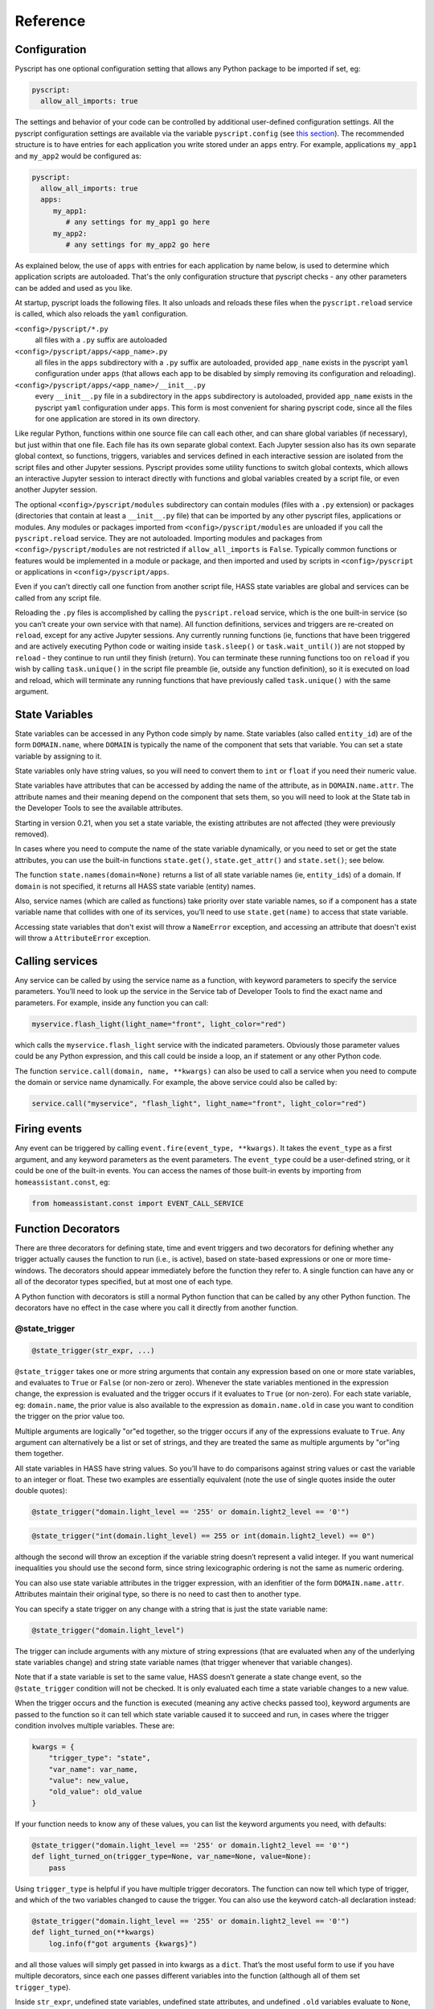 Reference
=========

Configuration
-------------

Pyscript has one optional configuration setting that allows any Python package to be imported
if set, eg:

.. code:: yaml

   pyscript:
     allow_all_imports: true

The settings and behavior of your code can be controlled by additional user-defined configuration
settings.  All the pyscript configuration settings are available via the variable
``pyscript.config`` (see `this section <#accessing-yaml-configuration>`__). The recommended
structure is to have entries for each application you write stored under an ``apps`` entry.
For example, applications ``my_app1`` and ``my_app2`` would be configured as:

.. code:: yaml

   pyscript:
     allow_all_imports: true
     apps:
        my_app1:
           # any settings for my_app1 go here
        my_app2:
           # any settings for my_app2 go here

As explained below, the use of ``apps`` with entries for each application by name below,
is used to determine which application scripts are autoloaded. That's the only configuration
structure that pyscript checks - any other parameters can be added and used as you like.

At startup, pyscript loads the following files. It also unloads and reloads these files when
the ``pyscript.reload`` service is called, which also reloads the ``yaml`` configuration.

``<config>/pyscript/*.py``
  all files with a ``.py`` suffix are autoloaded

``<config>/pyscript/apps/<app_name>.py``
  all files in the ``apps`` subdirectory with a ``.py`` suffix are autoloaded, provided ``app_name``
  exists in the pyscript ``yaml`` configuration under ``apps`` (that allows each app to be disabled by
  simply removing its configuration and reloading).

``<config>/pyscript/apps/<app_name>/__init__.py``
  every ``__init__.py`` file in a subdirectory in the ``apps`` subdirectory is autoloaded,
  provided ``app_name`` exists in the pyscript ``yaml`` configuration under ``apps``.
  This form is most convenient for sharing pyscript code, since all the files for one
  application are stored in its own directory.

Like regular Python, functions within one source file can call each other, and can share global
variables (if necessary), but just within that one file. Each file has its own separate global
context. Each Jupyter session also has its own separate global context, so functions, triggers,
variables and services defined in each interactive session are isolated from the script files and
other Jupyter sessions. Pyscript provides some utility functions to switch global contexts, which
allows an interactive Jupyter session to interact directly with functions and global variables
created by a script file, or even another Jupyter session.

The optional ``<config>/pyscript/modules`` subdirectory can contain modules (files with a ``.py``
extension) or packages (directories that contain at least a ``__init__.py`` file) that can be
imported by any other pyscript files, applications or modules. Any modules or packages
imported from ``<config>/pyscript/modules`` are unloaded if you call the ``pyscript.reload``
service. They are not autoloaded. Importing modules and packages from ``<config>/pyscript/modules``
are not restricted if ``allow_all_imports`` is ``False``. Typically common functions or
features would be implemented in a module or package, and then imported and used by scripts
in ``<config>/pyscript`` or applications in ``<config>/pyscript/apps``.

Even if you can’t directly call one function from another script file, HASS state variables are
global and services can be called from any script file.

Reloading the ``.py`` files is accomplished by calling the ``pyscript.reload`` service, which is the
one built-in service (so you can’t create your own service with that name). All function
definitions, services and triggers are re-created on ``reload``, except for any active Jupyter
sessions. Any currently running functions (ie, functions that have been triggered and are actively
executing Python code or waiting inside ``task.sleep()`` or ``task.wait_until()``) are not stopped
by ``reload`` - they continue to run until they finish (return). You can terminate these running
functions too on ``reload`` if you wish by calling ``task.unique()`` in the script file preamble
(ie, outside any function definition), so it is executed on load and reload, which will terminate
any running functions that have previously called ``task.unique()`` with the same argument.


State Variables
---------------

State variables can be accessed in any Python code simply by name. State variables (also called
``entity_id``) are of the form ``DOMAIN.name``, where ``DOMAIN`` is typically the name of the
component that sets that variable. You can set a state variable by assigning to it.

State variables only have string values, so you will need to convert them to ``int`` or ``float`` if
you need their numeric value.

State variables have attributes that can be accessed by adding the name of the attribute, as in
``DOMAIN.name.attr``. The attribute names and their meaning depend on the component that sets them,
so you will need to look at the State tab in the Developer Tools to see the available attributes.

Starting in version 0.21, when you set a state variable, the existing attributes are not affected
(they were previously removed).

In cases where you need to compute the name of the state variable dynamically, or you need to set or
get the state attributes, you can use the built-in functions ``state.get()``, ``state.get_attr()``
and ``state.set()``; see below.

The function ``state.names(domain=None)`` returns a list of all state variable names (ie,
``entity_id``\ s) of a domain. If ``domain`` is not specified, it returns all HASS state
variable (entity) names.

Also, service names (which are called as functions) take priority over state variable names, so if a
component has a state variable name that collides with one of its services, you’ll need to use
``state.get(name)`` to access that state variable.

Accessing state variables that don't exist will throw a ``NameError`` exception, and accessing
an attribute that doesn't exist will throw a ``AttributeError`` exception.

Calling services
----------------

Any service can be called by using the service name as a function, with keyword parameters to
specify the service parameters. You’ll need to look up the service in the Service tab of Developer
Tools to find the exact name and parameters. For example, inside any function you can call:

.. code:: python

       myservice.flash_light(light_name="front", light_color="red")

which calls the ``myservice.flash_light`` service with the indicated parameters. Obviously those
parameter values could be any Python expression, and this call could be inside a loop, an if
statement or any other Python code.

The function ``service.call(domain, name, **kwargs)`` can also be used to call a service when you
need to compute the domain or service name dynamically. For example, the above service could also be
called by:

.. code:: python

       service.call("myservice", "flash_light", light_name="front", light_color="red")

Firing events
-------------

Any event can be triggered by calling ``event.fire(event_type, **kwargs)``. It takes the
``event_type`` as a first argument, and any keyword parameters as the event parameters. The
``event_type`` could be a user-defined string, or it could be one of the built-in events. You can
access the names of those built-in events by importing from ``homeassistant.const``, eg:

.. code:: python

   from homeassistant.const import EVENT_CALL_SERVICE

Function Decorators
-------------------

There are three decorators for defining state, time and event triggers and two decorators for
defining whether any trigger actually causes the function to run (i.e., is active), based on
state-based expressions or one or more time-windows. The decorators should appear immediately before
the function they refer to. A single function can have any or all of the decorator types specified,
but at most one of each type.

A Python function with decorators is still a normal Python function that can be called by any other
Python function. The decorators have no effect in the case where you call it directly from another
function.

@state_trigger
^^^^^^^^^^^^^^

.. code:: python

    @state_trigger(str_expr, ...)

``@state_trigger`` takes one or more string arguments that contain any expression based on one or
more state variables, and evaluates to ``True`` or ``False`` (or non-zero or zero). Whenever the
state variables mentioned in the expression change, the expression is evaluated and the trigger
occurs if it evaluates to ``True`` (or non-zero). For each state variable, eg: ``domain.name``,
the prior value is also available to the expression as ``domain.name.old`` in case you want to
condition the trigger on the prior value too.

Multiple arguments are logically "or"ed together, so the trigger occurs if any of the expressions
evaluate to ``True``. Any argument can alternatively be a list or set of strings, and they are
treated the same as multiple arguments by "or"ing them together.

All state variables in HASS have string values. So you’ll have to do comparisons against string
values or cast the variable to an integer or float. These two examples are essentially equivalent
(note the use of single quotes inside the outer double quotes):

.. code:: python

   @state_trigger("domain.light_level == '255' or domain.light2_level == '0'")

.. code:: python

   @state_trigger("int(domain.light_level) == 255 or int(domain.light2_level) == 0")

although the second will throw an exception if the variable string doesn’t represent a valid integer.
If you want numerical inequalities you should use the second form, since string lexicographic
ordering is not the same as numeric ordering.

You can also use state variable attributes in the trigger expression, with an idenfitier of the
form ``DOMAIN.name.attr``. Attributes maintain their original type, so there is no need to cast
then to another type.

You can specify a state trigger on any change with a string that is just the state variable name:

.. code:: python

   @state_trigger("domain.light_level")

The trigger can include arguments with any mixture of string expressions (that are evaluated
when any of the underlying state variables change) and string state variable names (that trigger
whenever that variable changes).

Note that if a state variable is set to the same value, HASS doesn’t generate a state change event,
so the ``@state_trigger`` condition will not be checked. It is only evaluated each time a state
variable changes to a new value.

When the trigger occurs and the function is executed (meaning any active checks passed too), keyword
arguments are passed to the function so it can tell which state variable caused it to succeed and
run, in cases where the trigger condition involves multiple variables. These are:

.. code:: python

   kwargs = {
       "trigger_type": "state",
       "var_name": var_name,
       "value": new_value,
       "old_value": old_value
   }

If your function needs to know any of these values, you can list the keyword arguments you need,
with defaults:

.. code:: python

   @state_trigger("domain.light_level == '255' or domain.light2_level == '0'")
   def light_turned_on(trigger_type=None, var_name=None, value=None):
       pass

Using ``trigger_type`` is helpful if you have multiple trigger decorators. The function can now tell
which type of trigger, and which of the two variables changed to cause the trigger. You can also use
the keyword catch-all declaration instead:

.. code:: python

   @state_trigger("domain.light_level == '255' or domain.light2_level == '0'")
   def light_turned_on(**kwargs)
       log.info(f"got arguments {kwargs}")

and all those values will simply get passed in into kwargs as a ``dict``. That’s the most useful
form to use if you have multiple decorators, since each one passes different variables into the
function (although all of them set ``trigger_type``).

Inside ``str_expr``, undefined state variables, undefined state attributes, and undefined
``.old`` variables evaluate to ``None``, rather than throwing an exception. The ``.old`` variable will
be ``None`` the first time the state variable is set (since it has no prior value), and when the
``str_expr`` is being evaluated because a different state variable changed (only the state variable
change that caused ``str_expr`` to be evaluated gets its prior value in ``.old``; any other ``.old``
variables will be ``None`` for that evaluation).

@time_trigger
^^^^^^^^^^^^^

.. code:: python

    @time_trigger(time_spec, ...)

``@time_trigger`` takes one or more string specifications that specify time-based triggers. When
multiple time triggers are specified, each are evaluated, and the earliest one is the next trigger.
Then the process repeats.

Several of the time specifications use a ``datetime`` format, which is ISO: ``yyyy/mm/dd hh:mm:ss``,
with the following features:

- There is no time-zone (local is assumed).
- Seconds can include a decimal (fractional) portion if you need finer resolution.
- The date is optional, and the year can be omitted with just ``mm/dd``.
- The date can also be replaced by a day of the week (either full like ``sunday``
  or 3-letters like ``sun``, based on the locale).
- The meaning of partial or missing dates depends on the trigger, as explained below.
- The time can instead be ``sunrise``, ``sunset``, ``noon`` or ``midnight``.
- The ``datetime`` can be followed by an optional offset
  of the form ``[+-]number{seconds|minutes|hours|days|weeks}`` and abbreviations ``{s|m|h|d|w}`` or
  ``{sec|min|hr|day|week}`` can be used. That allows things like ``sunrise + 30m`` to mean 30
  minutes after sunrise, or ``sunday sunset - 1h`` to mean an hour before sunset on Sundays. The
  ``number`` can be floating point. (Note, there is no i18n support for those offset abbreviations -
  they are in English.)

In ``@time_trigger``, each string specification ``time_spec`` can take one of four forms:

- ``"startup"`` triggers on HASS start and reload.
- ``"once(datetime)"`` triggers once on the date and time. If the year is
  omitted, it triggers once per year on the date and time (eg, birthday). If the date is just a day
  of week, it triggers once on that day of the week. If the date is omitted, it triggers once each
  day at the indicated time.
- ``"period(datetime_start, interval, datetime_end)"`` or
  ``"period(datetime_start, interval)"`` triggers every interval starting at the starting datetime
  and finishing at the optional ending datetime. When there is no ending datetime, the periodic
  trigger runs forever. The interval has the form ``number{sec|min|hours|days|weeks}`` (the same as
  datetime offset without the leading sign), and single-letter abbreviations can be used.
- ``"cron(min hr dom mon dow)"`` triggers
  according to Linux-style crontab. Each of the five entries are separated by spaces and correspond
  to minutes, hours, day-of-month, month, day-of-week (0 = sunday):

  ============ ==============
  field        allowed values
  ============ ==============
  minute       0-59
  hour         0-23
  day of month 1-31
  month        1-12
  day of week  0-6 (0 is Sun)
  ============ ==============

  Each field can be a ``*`` (which means “all”), a single number, a range or comma-separated list of
  numbers or ranges (no spaces). Ranges are inclusive. For example, if you specify hours as
  ``6,10-13`` that means hours of 6,10,11,12,13. The trigger happens on the next minute, hour, day
  that matches the specification. See any Linux documentation for examples and more details (note:
  names for days of week and months are not supported; only their integer values are).

When the ``@time_trigger`` occurs and the function is called, the keyword argument ``trigger_type``
is set to ``"time"``, and ``trigger_time`` is the exact ``datetime`` of the time specification that
caused the trigger (it will be slightly before the current time), or ``None`` in the case of a
``startup`` trigger.

A final special form of ``@time_trigger`` has no arguments, which causes the function to run once
automatically on startup or reload, which is the same as providing a single ``"startup"`` time
specification:

.. code:: python

   @time_trigger
   def run_on_startup_or_reload():
       """This function runs automatically once on startup or reload"""
       pass

The function is not re-started after it returns, unless a reload occurs. Startup occurs when the
``EVENT_HOMEASSISTANT_STARTED`` event is fired, which is after everything else is initialized and
ready, so this function can call any services etc.

@event_trigger
^^^^^^^^^^^^^^

.. code:: python

    @event_trigger(event_type, str_expr=None)

``@event_trigger`` triggers on the given ``event_type``. An optional ``str_expr`` can be used to
match the event data, and the trigger will only occur if that expression evaluates to ``True`` or
non-zero. This expression has available all the event parameters sent with the event, together with
these two variables:

- ``trigger_type`` is set to “event”
- ``event_type`` is the string event type, which will be the same as the
  first argument to ``@event_trigger``

Note unlike state variables, the event data values are not forced to be strings, so typically that
data has its native type.

When the ``@event_trigger`` occurs, those same variables are passed as keyword arguments to the
function in case it needs them.

The ``event_type`` could be a user-defined string, or it could be one of the built-in events. You
can access the names of those events by importing from ``homeassistant.const``, eg:

.. code:: python

   from homeassistant.const import EVENT_CALL_SERVICE

To figure out what parameters are sent with an event and what objects (eg: ``list``, ``dict``) are
used to represent them, you can look at the HASS source code, or initially use the ``**kwargs``
argument to capture all the parameters and log them. For example, you might want to trigger on
certain service calls (not ones directed to pyscript), but you are unsure which one and what
parameters it has. So initially you trigger on all service calls just to see them:

.. code:: python

   from homeassistant.const import EVENT_CALL_SERVICE

   @event_trigger(EVENT_CALL_SERVICE)
   def monitor_service_calls(**kwargs):
       log.info(f"got EVENT_CALL_SERVICE with kwargs={kwargs}")

After running that, you see that you are interested in the service call ``lights.turn_on``, and you
see that the ``EVENT_CALL_SERVICE`` event has parameters ``domain`` set to ``lights`` and
``service`` set to ``turn_on``, and the service parameters are passed as a ``dict`` in
``service_data``. So then you can narrow down the event trigger to that particular service call:

.. code:: python

   from homeassistant.const import EVENT_CALL_SERVICE

   @event_trigger(EVENT_CALL_SERVICE, "domain == 'lights' and service == 'turn_on'")
   def monitor_light_turn_on_service(service_data=None):
       log.info(f"lights.turn_on service called with service_data={service_data}")

This `wiki page <https://github.com/custom-components/pyscript/wiki/Event-based-triggers>`__ gives
more examples of built-in and user events and how to create triggers for them.

@task_unique
^^^^^^^^^^^^

.. code:: python

    @task_unique(task_name, kill_me=False)

This decorator is equivalent to calling ``task.unique()`` at the start of the function when that
function is triggered. Like all the decorators, if the function is called directly from another
Python function, this decorator has no effect. See `this section <#task-unique>`__ for more
details.

@state_active
^^^^^^^^^^^^^

.. code:: python

    @state_active(str_expr)

When any trigger occurs (whether time, state or event), the ``@state_active`` expression is
evaluated. If it evaluates to ``False`` (or zero), the trigger is ignored and the trigger function
is not called.

If the trigger was caused by ``@state_trigger``, the prior value of the state variable that
caused the trigger is available to ``str_expr`` with a ``.old`` suffix.

Inside the ``str_expr``, undefined state variables, undefined state attributes, and undefined
``.old`` variables evaluate to ``None``, rather than throwing an exception. Any ``.old`` variable
will be ``None`` if the trigger is not a state trigger, if a different state variable change
caused the state trigger, or if the state variable that caused the trigger was set for the
first time (so there is no prior value).

@time_active
^^^^^^^^^^^^

.. code:: python

    @time_active(time_spec, ...)

``@time_active`` takes one or more strings that specify time-based ranges. When any trigger occurs
(whether time, state or event), each time range specification is checked. If the current time
doesn’t fall within any range specified, the trigger is ignored and the trigger function is not
called.

Each string specification ``time_spec`` can take two forms:

- ``"range(datetime_start, datetime_end)"`` is satisfied if the current
  time is in the indicated range, including the end points. As in ``@time_trigger``, the year or
  date can be omitted to specify daily ranges. If the end is prior to the start, the range is
  satisfied if the current time is either greater than or equal to the start or less than or equal
  to the end. That allows a range like: ``@time_active("range(sunset - 20min, sunrise + 15min)")``
  to mean at least 20 minutes before sunset, or at least 15 minutes after sunrise (note: at
  latitudes close to the polar circles, there can be cases where the sunset time is after midnight,
  so it is before the sunrise time, so this might not work correctly; at even greater latitudes
  sunset and sunrise will not be defined at all since there might not be daily sunrises or sunsets).
- ``"cron(min hr dom mon dow)"`` is satisfied if the current time matches
  the range specified by the ``cron`` parameters. For example, if ``hr`` is ``6-10`` that means
  hours between 6 and 10 inclusive. If additionally ``min`` is ``*`` (i.e., any), then that would
  mean a time interval from 6:00 to immediately prior to 11:00.

Each argument specification can optionally start with ``not``, which inverts the meaning of that
range or cron specification. If you specify multiple arguments without ‘not’, they are logically
or’ed together, meaning the active check is true if any of the (positive) time ranges are met. If
you have several ``not`` arguments, they are logically and’ed together, so the active check will be
true if the current time doesn’t match any of the “not” (negative) specifications. ``@time_active``
allows multiple arguments with and without ``not``. The condition will be met if the current time
matches any of the positive arguments, and none of the negative arguments.

@service
^^^^^^^^

The ``@service`` decorator causes the function to be registered as a service so it can be called
externally. The ``@state_active`` and ``@time_active`` decorators don’t affect the service - those
only apply to time, state and event triggers specified by other decorators.

The function is called with keyword parameters set to the service call parameters, plus
``trigger_type`` is set to ``"service"``.

The ``doc_string`` (the string immediately after the function declaration) is used as the service
description that appears is in the Services tab of the Developer Tools page. The function argument
names are used as the service parameter names, but there is no description.

Alternatively, if the ``doc_string`` starts with ``yaml``, the rest of the string is used as a
``yaml`` service description. Here’s the first example above, with a more detailed ``doc_string``:

.. code:: python

   @service
   def hello_world(action=None, id=None):
       """yaml
   description: hello_world service example using pyscript.
   fields:
     action:
        description: turn_on turns on the light, fire fires an event
        example: turn_on
     id:
        description: id of light, or name of event to fire
        example: kitchen.light
   """
       log.info(f"hello world: got action {action}")
       if action == "turn_on" and id is not None:
           light.turn_on(entity_id=id, brightness=255)
       elif action == "fire" and id is not None:
           event.fire(id)

Functions
---------

Most of these have been mentioned already, but here is the complete list of additional functions
made available by ``pyscript``.

Note that even though the function names contain a period, the left portion is not a class (e.g.,
``state`` is not a class, and in fact isn’t even defined). These are simply functions whose name
includes a period. This is one aspect where the interpreter behaves slightly differently from real
Python.

However, if you set a variable like ``state``, ``log`` or ``task`` to some value, then the functions
defined with that prefix will no longer be available, since the portion after the period will now be
interpreted as a method or class function acting on that variable. That's the same behavior as
Python - for example if you set ``bytes`` to some value, then the ``bytes.fromhex()`` class method
is no longer available in the current scope.

State variables
^^^^^^^^^^^^^^^

State variables can be used and set just by using them as normal Python variables. However, there
could be cases where you want to dynamically generate the variable name (eg, in a function or loop
where the state variable name is computed dynamically). These functions allow you to get and set a
variable using its string name. The set function also allows you to optionally set the attributes,
which you can’t do if you are directly assigning to the variable:

``state.get(name)``
  Returns the value of the state variable given its string ``name``. A ``NameError`` exception
  is thrown if the name doesn't exist. If ``name`` is a string of the form ``DOMAIN.entity.attr``
  then the attribute ``attr`` of the state variable ``DOMAIN.entity`` is returned; an
  ``AttributeError`` exception is thrown if that attribute doesn't exist.
``state.get_attr(name)``
  Returns a ``dict`` of attribute values for the state variable, or ``None``
  if it doesn’t exist
``state.names(domain=None)``
  Returns a list of all state variable names (ie, ``entity_id``\ s) of a
  domain. If ``domain`` is not specified, it returns all HASS state variable (``entity_id``) names.
``state.set(name, value, new_attributes=None, **kwargs)``
  Sets the state variable to the given value, with the optional attributes. The optional 3rd
  argument, ``new_attributes``, should be a ``dict`` and it will overwrite all the existing
  attributes if specified. If instead attributes are specified using keyword arguments, then other
  attributes will not be affected. If no optional arguments are provided, just the state variable
  value is set and the attributes are not changed. To clear the attributes, set
  ``new_attributes={}``.

Note that in HASS, all state variable values are coerced into strings. For example, if a state
variable has a numeric value, you might want to convert it to a numeric type (eg, using ``int()`` or
``float()``). Attributes keep their native type.

Persistent State
^^^^^^^^^^^^^^^^

This method is provided to indicate that a particular entity_id should be persisted. This is only effective for entitys in the `pyscript` domain.

``state.persist(entity_id, default_value=None)``
  Indicates that the entity named in `entity_id` should be persisted. Optionally, a default value can be provided.



Service Calls
^^^^^^^^^^^^^

``service.call(domain, name, **kwargs)``
  calls the service ``domain.name`` with the given keyword arguments as parameters.
``service.has_service(domain, name)``
  returns whether the service ``domain.name`` exists.

Event Firing
^^^^^^^^^^^^

``event.fire(event_type, **kwargs)``
  sends an event with the given ``event_type`` string and the keyword parameters as the event data.

Logging
^^^^^^^

Five logging functions are provided, with increasing levels of severity:

``log.debug(str)``
  log a message at debug level
``log.info(str)``
  log a message at info level
``log.warning(str)``
  log a message at warning level
``log.error(str)``
  log a message at error level
``print(str)``
  same as ``log.debug(str)``; currently ``print`` doesn’t support other arguments.

The ``Logger`` component can be used to specify the logging level. Log messages below the configured
level will not appear in the log. Each log message function uses a log name of the form:

.. code:: yaml

   custom_components.pyscript.file.FILENAME.FUNCNAME

where ``FUNCNAME`` is the name of the top-level Python function (e.g., the one called by a trigger
or service), defined in the script file ``FILENAME.py``. See the XXXX

That allows you to set the log level for each Python top-level function separately if necessary.
That setting also applies to any other Python functions that the top-level Python function calls.
For example, these settings:

.. code:: yaml

   logger:
     default: info
     logs:
       custom_components.pyscript.file: info
       custom_components.pyscript.file.my_scripts.my_function: debug

will log all messages at ``info`` or higher (ie: ``log.info()``, ``log.warning()`` and
``log.error()``), and inside ``my_function`` defined in the script file ``my_scripts.py`` (and any
other functions it calls) will log all messages at ``debug`` or higher.

Note that in Jupyter, all the ``log`` functions will display output in your session, independent of
the ``logger`` configuration settings.

Task sleep
^^^^^^^^^^

``task.sleep(seconds)``
  sleeps for the indicated number of seconds, which can be floating point. Do not import ``time``
  and use ``time.sleep()`` - that will block lots of other activity.

Task unique
^^^^^^^^^^^

``task.unique(task_name, kill_me=False)``
  kills any currently running triggered function that previously called ``task.unique`` with the
  same ``task_name``. The name can be any string. If ``kill_me=True`` then the current task is
  killed if another task that is running previously called ``task.unique`` with the same
  ``task_name``.

Note that ``task.unique`` is specific to the current global context, so names used in one
global context will not affect another.

``task.unique`` can also be called outside a function, for example in the preamble of a script file
or interactively using Jupyter. That causes any currently running functions (ie, functions that have
already been triggered and are running Python code) that previously called ``task.unique`` with the
same name to be terminated. Since any currently running functions are not terminated on reload, this
is the mechanism you can use should you wish to terminate specific functions on reload. If used
outside a function or interactively with Jupyter, calling ``task.unique`` with ``kill_me=True``
causes ``task.unique`` to do nothing.

The ``task.unique`` functionality is also provided via a decorator ``@task_unique``. If your
function immediately and always calls ``task.unique``, you could choose instead to use the
function decorator form.

Task waiting
^^^^^^^^^^^^

``task.wait_until()``
  allows functions to wait for events, using identical syntax to the decorators. This can be
  helpful if at some point during execution of some logic you want to wait for some additional
  triggers.

It takes the following keyword arguments (all are optional):

- ``state_trigger=None`` can be set to a string just like ``@state_trigger``, or it can be
  a list of strings that are logically "or"ed together.
- ``time_trigger=None`` can be set to a string or list of strings with
  datetime specifications, just like ``@time_trigger``.
- ``event_trigger=None`` can be set to a string or list of two strings, just like
  ``@event_trigger``. The first string is the name of the event, and the second string
  (when the setting is a two-element list) is an expression based on the event parameters.
- ``timeout=None`` an overall timeout in seconds, which can be floating point.
- ``state_check_now=True`` if set, ``task.wait_until()`` checks any ``state_trigger``
  immediately to see if it is already ``True``, and will return immediately if so. If
  ``state_check_now=False``, ``task.wait_until()`` waits until a state variable change occurs,
  before checking the expression. Using ``True`` is safer to help avoid race conditions, although
  ``False`` makes ``task.wait_until()`` behave like ``@state_trigger``, which doesn’t check at
  startup. However, if you use the default of ``True``, and your function will call
  ``task.wait_until()`` again, it’s recommended you set that state variable to some other value
  immediately after ``task.wait_until()`` returns. Otherwise the next call will also return
  immediately.

When a trigger occurs, the return value is a ``dict`` containing the same keyword values that are
passed into the function when the corresponding decorator trigger occurs. There will always be a key
``trigger_type`` that will be set to:

- ``"state"``, ``"time"`` or ``"event"`` when each of those triggers occur.
- ``"timeout"`` if there is a timeout after ``timeout`` seconds (the ``dict`` has no other values)
- ``"none"`` if you specify only ``time_trigger`` and no ``timeout``, and there is no future next
  time that satisfies the trigger condition (e.g., a ``range`` or ``once`` is now in the past).
  Otherwise, ``task.wait_until()`` would never return.

In the special case that ``state_check_now=True`` and ``task.wait_until()`` returns immediately, the
other return variables that capture the variable name and value that just caused the trigger are not
included in the ``dict`` - it will just contain ``trigger_type="state"``.

Here’s an example. Whenever a door is opened, we want to do something if the door closes within 30
seconds. If a timeout of more than 30 seconds elapses (ie, the door is still open), we want to do
some other action. We use a decorator trigger when the door is opened, and we use
``task.wait_until`` to wait for either the door to close, or a timeout of 30 seconds to elapse. The
return value tells which of the two events happened:

.. code:: python

   @state_trigger("security.rear_door == 'open'")
   def rear_door_open_too_long():
       """send alert if door is open for more than 30 seconds"""
       trig_info = task.wait_until(
                       state_trigger="security.rear_door == 'closed'",
                       timeout=30
                   )
       if trig_info["trigger_type"] == "timeout":
           # 30 seconds elapsed without the door closing; do some actions
           pass
       else:
           # the door closed within 30 seconds; do some other actions
           pass

``task.wait_until()`` is logically equivalent to using the corresponding decorators, with some
important differences. Consider these two alternatives, which each run some code whenever there is
an event ``test_event3`` with parameters ``args == 20`` and ``arg2 == 30``:

.. code:: python

   @event_trigger("test_event3", "arg1 == 20 and arg2 == 30")
   def process_test_event3(**trig_info):
       # do some things, including waiting a while
       task.sleep(5)
       # do some more things

versus:

.. code:: python

   @time_trigger    # empty @time_trigger means run the function on startup
   def wait_for_then_process_test_event3():
       while 1:
           trig_info = task.wait_until(
                           event_trigger=["test_event3", "arg1 == 20 and arg2 == 30"]
                       )
           # do some things, including waiting a while
           task.sleep(5)
           # do some more things

Logically they are the similar, but the important differences are:

- ``task.wait_until()`` only looks for the trigger conditions when it is called, and it stops
  monitoring them as soon as it returns. That means the trigger (especially an event trigger) could
  occur before or after ``task.wait_until()`` is called, and you will miss the event. In contrast,
  the decorator triggers monitor the trigger conditions continuously, so they will not miss state
  changes or events once they are initialized. The reason for the ``state_check_now`` argument, and
  its default value of ``True`` is to help avoid this race condition for state triggers. Time
  triggers should generally be safe.

- The decorators run each trigger function as a new independent task, and don’t wait for it to
  finish. So a function will be run for every matching event. In contrast, if your code runs for a
  while before calling ``task.wait_until()`` again (e.g., ``task.sleep()`` or any code), or even if
  there is no other code in the ``while`` loop, some events or state changes of interest will be
  potentially missed.

Summary: use trigger decorators whenever you can. Be especially cautious using ``task.wait_until()``
to wait for events; you must make sure your logic is robust to missing events that happen before or
after ``task.wait_until()`` runs.

Task executor
^^^^^^^^^^^^^

If you call any Python functions that do I/O or otherwise block, they need to be run outside the
main event loop using ``task.executor``:

``task.executor(func, *args, **kwargs)``
  Run the given function in a separate thread. The first argument is the function to be called,
  followed by each of the positional or keyword arguments that function expects. The ``func``
  argument can only be a regular Python function, not a function defined in pyscript.

See `this section <#avoiding-event-loop-i-o>`__ for more information.

Global Context
^^^^^^^^^^^^^^

Each pyscript file that is loaded, and each Jupyter session, runs inside its own global context,
which means its global variables and functions are isolated from each other (unless they are a
module or package that is explicitly imported). In normal use you don’t need to worry about global
contexts. But for interactive debugging and development, you might want your Jupyter session to
access variables and functions defined in a script file.

Here is the naming convention for each file's global context:

  ======================================= ===========================
  pyscript file path                      global context name
  ======================================= ===========================
  ``pyscript/FILE.py``                    ``file.FILE``
  ``pyscript/modules/MODULE.py``          ``modules.MODULE``
  ``pyscript/modules/MODULE/__init__.py`` ``modules.MODULE.__init__``
  ``pyscript/modules/MODULE/FILE.py``     ``modules.MODULE.FILE``
  ``pyscript/apps/APP.py``                ``apps.APP``
  ``pyscript/apps/APP/__init__.py``       ``apps.APP.__init__``
  ``pyscript/apps/APP/FILE.py``           ``apps.APP.FILE``
  ======================================= ===========================

The logging path uses the global context name, so you can customize logging verbosity for each
global context, to the granularity of specific functions eg:

.. code:: yaml

   logger:
     default: info
     logs:
       custom_components.pyscript.file: info
       custom_components.pyscript.file.my_scripts.my_function: debug
       custom_components.pyscript.apps.my_app: debug
       custom_components.pyscript.apps.my_app.my_function: debug

Each Jupyter global context name is ``jupyter_NNN`` where ``NNN`` is a unique integer starting at 0.

On reload, all global contexts whose names starts with ``file.``, ``modules.`` or ``apps.`` are
removed. As each file is reloaded, the corresponding global context is created.

Three functions are provided for getting, setting and listing the global contexts. That allows
you to interactively change the global context during a Jupyter session. You could also use these
functions in your script files, but that is strongly discouraged because it violates the name
space isolation among the script files. Here are the functions:

``pyscript.get_global_ctx()``
  returns the current global context name.
``pyscript.list_global_ctx()``
  lists all the global contexts, with the current global context listed first.
``pyscript.set_global_ctx(new_ctx_name)``
  sets the current global context to the given name.

When you exit a Jupyter session, its global context is deleted, which means any triggers, functions,
services and variables you created are deleted (HASS state variables survive). If you switch to a
script file’s context, then any triggers, functions, services or variables you interactively create
there will persist after you exit the Jupyter session. However, if you don’t update the
corresponding script file, then upon the next pyscript reload or HASS restart, those interactive
changes will be lost, since reloading a script file recreates a new global context.

Advanced Topics
---------------

Workflow
^^^^^^^^

Without Jupyter, the pyscript workflow involves editing scripts in the ``<config>/pyscript`` folder,
and calling the ``pyscript.reload`` service to reload the code. You will need to look at the log
file for error messages (eg, syntax errors), or log output from your code.

A much better alternative is to use Jupyter notebook to interactively deveop and test functions,
triggers and services.

Jupyter auto-completion (with `<TAB>`) is supported in Jupyter notebook, console and lab. It should
work after you have typed at least the first character. After you hit `<TAB>` you should see a list
of potential completions from which you can select. It's a great way to easily see available state
variables, functions or services.

In a Jupyter session, one or more functions can be defined in each code cell. Every time that cell
is executed (eg, `<Shift>Return`), those functions are redefined, and any existing trigger
decorators with the same function name are canceled and replaced by the new definition. You might
have other function and trigger definitions in another cell - they won't be affected (assuming those
function names are different), and they will only be replaced when you re-execute that other cell.

When the Jupyter session is terminated, its global context is deleted, which means any trigger
rules, functions, services and variables you created are deleted. The pyscript Jupyter kernel is
intended as an interactive sandbox. As you finalize specific functions, triggers and automation
logic, you should copy them to a pyscript script file, and then use the `pyscript.reload` service to
load them. That ensures they will be loaded and run each time you re-start HASS.

If a function you define has been triggered and is currently executing Python code, then re-running
the cell in which the function is defined, or exiting the Jupyter session, will not stop or cancel
the already running function. This is the same behavior as `reload`. In pyscript, each triggered
function (ie, a trigger has occurred, the trigger conditions are met, and the function is actually
executing Python code) runs as an independent task until it finishes. So if you are testing triggers
of a long-running function (eg, one that uses `task.sleep()` or `task.wait_until()`) you could end
up with many running instances. It's strongly recommended that you use `task.unique()` to make sure
old running function tasks are terminated when a new one is triggered. Then you can manually call
`task.unique()` to terminate that last running function before exiting the Jupyter session.

If you switch global contexts to a script file's context, and create some new variables, triggers,
functions or services there, then those objects will survive the termination of your Jupyter
session. However, if you `reload` the scripts, then those newly-created objects will be removed.
To make any additions or changes permanent (meaning they will be re-created on each `reload` or each
time your restart HASS) then you should copy the changes or additions to one of your pyscript script
files.

Importing
^^^^^^^^^

Pyscript supports importing two types of packages or modules:

- Pyscript code can be put into modules or packages and stored in the ``<config>/pyscript/modules`` folder.
  Any pyscript code can import and use these modules or packages. These modules are not autoloaded
  on startup; they are only loaded when another script imports them. When you call the pyscript
  reload service, all imported modules are unloaded. Imports of pyscript modules and packages
  are not affected by the ``allow_all_imports`` setting - if a file is in the ``<config>/pyscript/modules``
  folder then it can be imported.
  
  Package-style layout is also supported where a PACKAGE is defined in
  ``<config>/pyscript/modules/PACKAGE/__init__.py``, and that file can, in turn,
  do relative imports of other files in that same directory. This form is most convenient for
  sharing useful pyscript libraries, since all the files for one package are stored in its own
  directory.

- Installed Python packages can be imported. By default, pyscript only allows a short list of Python
  packages to be imported, for both security reasons and to reduce the risk that package functions
  that block doing I/O are called.

The rest of this section discusses the second style - importing installed Python modules and packages.

If you set the ``allow_all_imports`` configuration parameter, any available Python package can be
imported. You should be cautious about setting this if you are going to install community pyscript
code without inspecting it, since it could, for example, ``import os`` and call ``os.remove()``.
However, if you are developing your own code then there is no issue with enabling all imports.

Pyscript code is run using an asynchronous interpreter, which allows it to run in the HASS main
event loop. That allows many of the "magic" features to be implemented without the user having to
worry about the details. However, the performance will be much slower that regular Python code,
which is typically compiled. Any Python packages you import will run at native, compiled speed.

So if you plan to run large chunks of code in pyscript without needing any of the pypscript-specific
features, you might consider putting them in a package and importing it instead. That way it will
run at native compiled speed.

One way to do that is in one of your pyscript script files, add this code:

.. code:: python

    import sys

    if "config/pyscript_module" not in sys.path:
        sys.path.append("config/pyscript_modules")

This adds a new folder ``config/pyscript_modules`` to Python's module search path. You can then add
modules (files ending in ``.py``) to that folder, which will contain native python that is compiled
when imported (note that none of the pyscript-specific features are available).

Trigger Closures
^^^^^^^^^^^^^^^^

Pyscript supports trigger functions that are defined as closures, ie: functions defined inside
another function. This allows you to easily create many similar trigger functions that might
differ only in a couple of parameters (eg, a common function in different rooms or for each
media setup). The trigger will be stopped when the function is no longer referenced in
any scope. Typically the closure function is returned, and the return value is assigned
to a variable. If that variable is re-assigned or deleted, the trigger function will be
destroyed.

Here's an example:

.. code:: python

        def state_trigger_factory(sensor_name, trig_value):

            @state_trigger(f"input_boolean.{sensor_name} == '{trig_value}'")
            def func_trig(value=None):
                log.info(f"func_trig: {sensor_name} is {value}")

            return func_trig

        f1 = state_trigger_factory("test1", "on")
        f2 = state_trigger_factory("test2", "on")
        f3 = state_trigger_factory("test3", "on")

This creates three trigger functions that fire when the given sensor ``input_boolean.testN`` is
``on``. If you re-assign or delete ``f1`` then that trigger will be destroyed, and the other two
will not be affected. If you repeatedly re-run this block of code in Jupyter the right thing will
happen - each time it runs the old triggers are destroyed when the variables are re-assigned.

Any data type could be used to maintain a reference to the trigger function. For example
a list could be manually built:

.. code:: python

    input_boolean_test_triggers = [
        state_trigger_factory("test1", "on"),
        state_trigger_factory("test2", "on"),
        state_trigger_factory("test3", "on")
    ]

or dynamically in a loop:

.. code:: python

    input_boolean_test_triggers = []
    for i in range(1, 4):
        input_boolean_test_triggers.append(state_trigger_factory(f"test{i}", "on"))

If you are writing a factory function and you prefer the caller not to bother with
maintaining variables with the closure functions, you could move the appending into
the function and use a global variable (a class could also be used):

.. code:: python

        input_boolean_test_triggers = []

        def state_trigger_factory(sensor_name, trig_value):

            @state_trigger(f"input_boolean.{sensor_name} == '{trig_value}'")
            def func_trig(value=None):
                log.info(f"func_trig: {sensor_name} is {value}")

            input_boolean_test_triggers.append(func_trig)

        state_trigger_factory("test1", "on")
        state_trigger_factory("test2", "on")
        state_trigger_factory("test3", "on")

Notice there is no return value from the factory function.

A ``dict`` could be used instead of a list, with a key that combines the unique parameters
of the trigger. That way a new trigger with the same parameters will replace an old one
when the ``dict`` entry is set, if that's the behavior you want.

Accessing YAML configuration
^^^^^^^^^^^^^^^^^^^^^^^^^^^^

Pyscript binds all of its ``yaml`` configuration to the variable ``pyscript.config``. That
allows you to add configuration settings that can be processed by your pyscript code.

One motivation is to allow pyscript apps to be developed and shared that can instantiate triggers
and logic based on ``yaml`` configuration. That allows other users to use and configure your
pyscript code without needing to edit or even understand it - they just need to add the
corresponding ``yaml`` configuration.

A recommended convention is to put the settings for a pyscript application called ``auto_lights``
below an entry ``apps``. That entry could contain a list of settings (eg, for handling multiple
rooms or locations).

Here's an example ``yaml`` configuration with settings for two applications, ``auto_lights``
and ``motion_light``:

.. code:: yaml

   pyscript:
     allow_all_imports: true
     apps:
       auto_lights:
         - room: living
           level: 60
           some_list:
            - 1
            - 20
         - room: dining
           level: 80
           some_list:
            - 1
            - 20
       motion_light:
         - sensor: rear_left
           light: rear_flood
         - sensor: side_yard
           light: side_flood
         - sensor: front_patio
           light: front_porch

The corresponding ``pyscript.config`` variable value will be:

.. code:: python

   {
       "allow_all_imports": True,
       "apps": {
           "auto_lights": [
               {"room": "living", "level": 60, "some_list": [1, 20]},
               {"room": "dining", "level": 80, "some_list": [1, 20]},
           ],
           "motion_light": [
               {"sensor": "rear_left", "light": "rear_flood"},
               {"sensor": "side_yard", "light": "side_flood"},
               {"sensor": "front_patio", "light": "front_porch"},
           ],
       },
   }

Your application code for ``auto_lights`` would be in either

- ``<config>/pyscript/apps/auto_lights.py``
- ``<config>/pyscript/apps/auto_lights/__init__.py``

It can simply iterate over ``pyscript.config["apps"]["auto_lights"]`` settings up the necessary
triggers and application logic, eg:

.. code:: python

   def setup_triggers(room=None, level=None, some_list=None):
       #
       # define some trigger functions etc
       #
       pass

   for inst in pyscript.config["apps"]["auto_lights"]:
       setup_triggers(**inst)

Validating the configuration can be done either manually or with the ``voluptuous`` package.

Avoiding Event Loop I/O
^^^^^^^^^^^^^^^^^^^^^^^

All pyscript code runs in the HASS main event loop. That means if you execute code that blocks, for
example doing I/O like reading or writing files or fetching a URL, then the main loop in HASS will
be blocked, which will delay all other tasks.

All the built-in functionality in pyscript is written using asynchronous code, which runs seamlessly
together with all the other tasks in the main event loop. However, if you import Python packages and
call functions that block (eg, file or networrk I/O) then you need to run those functions outside
the main event loop. That can be accomplished wrapping those function calls with the
``task.executor`` function, which runs the function in a separate thread:

``task.executor(func, *args, **kwargs)``
  Run the given function in a separate thread. The first argument is the function to be called,
  followed by each of the positional or keyword arguments that function expects. The ``func``
  argument can only be a regular Python function, not a function defined in pyscript.

If you forget to use ``task.executor``, you might get this warning from HASS:

::

    WARNING (MainThread) [homeassistant.util.async_] Detected I/O inside the event loop. This is
    causing stability issues. Please report issue to the custom component author for pyscript doing
    I/O at custom_components/pyscript/eval.py, line 1583: return func(*args, **kwargs)

Here's an example fetching a URL. Inside pyscript, this is the wrong way since it does I/O without
using a separate thread:

.. code:: python

    import requests

    url = "https://raw.githubusercontent.com/custom-components/pyscript/master/README.md"
    resp = requests.get(url)

The correct way is:

.. code:: python

    import requests

    url = "https://raw.githubusercontent.com/custom-components/pyscript/master/README.md"
    resp = task.executor(requests.get, url)

An even better solution to fetch a URL is to use a Python package that uses asyncio, in which case
there is no need for ``task.executor``. In this case, ``aiohttp`` can be used (the ``await`` keyword
is optional in pyscript):

.. code:: python

    import aiohttp

    url = "https://raw.githubusercontent.com/custom-components/pyscript/master/README.md"
    async with aiohttp.ClientSession() as session:
        async with session.get(url) as resp:
            print(resp.status)
            print(resp.text())

Persistent State
^^^^^^^^^^^^^^^^

Pyscript has the ability to persist state in the `pyscript.` domain. This means that setting an entity like `pyscript.test` will cause it to be restored to its previous state when Home Assistant is restarted.

This can be done in any of the usual ways to set the state of an `entity_id`:

.. code:: python

   set.state('pyscript.test', 'on')

   pyscript.test = 'on'

Attributes can be included:

.. code:: python

   set.state('pyscript.test', 'on', friendly_name="Test", device_class="motion")

   pyscript.test = 'on'
   pyscript.test.friendly_name = 'Test'
   pyscript.test.device_class = 'motion'

In order to ensure that the state of a particular entity persists, you need to request persistence explicitly. This must be done in a code location that will be certain to run at startup. Generally, this means outside of trigger functions.


.. code:: python

   state.persist('pyscript.last_light_on')

   @state_trigger('binary_sensor.motion == "on"')
   def turn_on_lights():
     light.turn_on('light.overhead')
     pyscript.last_light_on = "light.overhead"

With this in place, `state.persist()` will be called every time this script is parsed, ensuring this particular state will persist. 


   

  
  